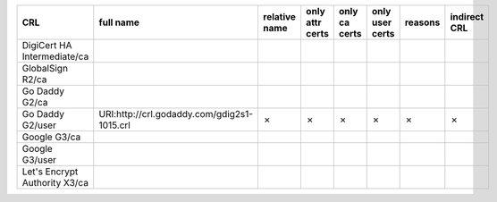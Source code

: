 =============================  ===========================================  ===============  =================  ===============  =================  =========  ==============
CRL                            full name                                    relative name    only attr certs    only ca certs    only user certs    reasons    indirect CRL
=============================  ===========================================  ===============  =================  ===============  =================  =========  ==============
DigiCert HA Intermediate/ca
GlobalSign R2/ca
Go Daddy G2/ca
Go Daddy G2/user               URI:http://crl.godaddy.com/gdig2s1-1015.crl  ✗                ✗                  ✗                ✗                  ✗          ✗
Google G3/ca
Google G3/user
Let's Encrypt Authority X3/ca
=============================  ===========================================  ===============  =================  ===============  =================  =========  ==============